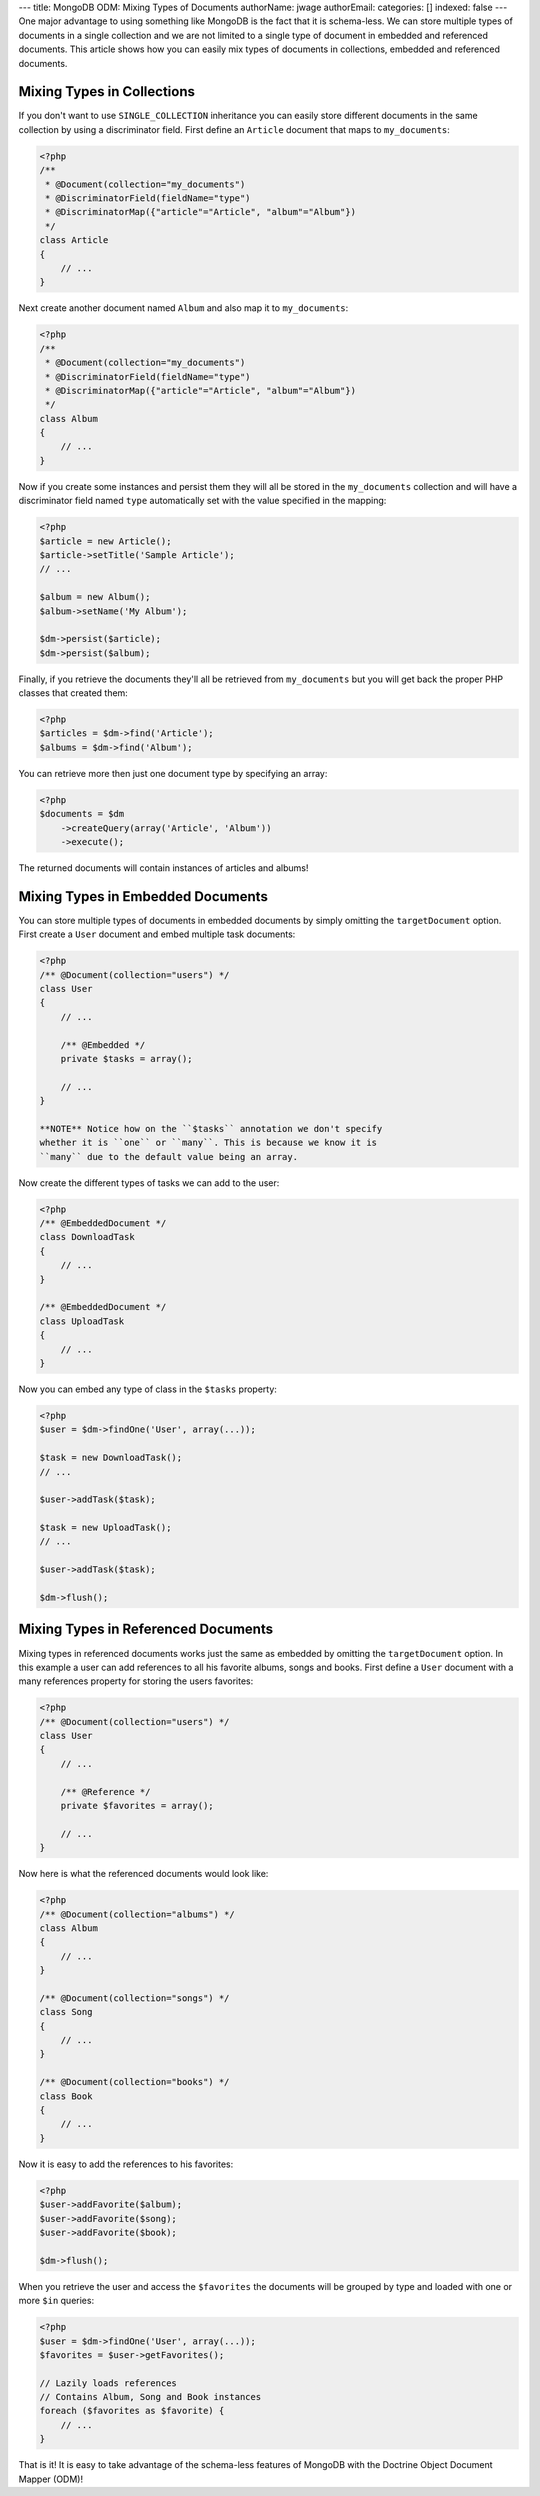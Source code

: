 ---
title: MongoDB ODM: Mixing Types of Documents
authorName: jwage 
authorEmail: 
categories: []
indexed: false
---
One major advantage to using something like MongoDB is the fact
that it is schema-less. We can store multiple types of documents in
a single collection and we are not limited to a single type of
document in embedded and referenced documents. This article shows
how you can easily mix types of documents in collections, embedded
and referenced documents.

Mixing Types in Collections
---------------------------

If you don't want to use ``SINGLE_COLLECTION`` inheritance you can
easily store different documents in the same collection by using a
discriminator field. First define an ``Article`` document that maps
to ``my_documents``:

.. code-block:: php

    <?php
    /**
     * @Document(collection="my_documents")
     * @DiscriminatorField(fieldName="type")
     * @DiscriminatorMap({"article"="Article", "album"="Album"})
     */
    class Article
    {
        // ...
    }

Next create another document named ``Album`` and also map it to
``my_documents``:

.. code-block:: php

    <?php
    /**
     * @Document(collection="my_documents")
     * @DiscriminatorField(fieldName="type")
     * @DiscriminatorMap({"article"="Article", "album"="Album"})
     */
    class Album
    {
        // ...
    }

Now if you create some instances and persist them they will all be
stored in the ``my_documents`` collection and will have a
discriminator field named ``type`` automatically set with the value
specified in the mapping:

.. code-block:: php

    <?php
    $article = new Article();
    $article->setTitle('Sample Article');
    // ...
    
    $album = new Album();
    $album->setName('My Album');
    
    $dm->persist($article);
    $dm->persist($album);

Finally, if you retrieve the documents they'll all be retrieved
from ``my_documents`` but you will get back the proper PHP classes
that created them:

.. code-block:: php

    <?php
    $articles = $dm->find('Article');
    $albums = $dm->find('Album');

You can retrieve more then just one document type by specifying an
array:

.. code-block:: php

    <?php
    $documents = $dm
        ->createQuery(array('Article', 'Album'))
        ->execute();

The returned documents will contain instances of articles and
albums!

Mixing Types in Embedded Documents
----------------------------------

You can store multiple types of documents in embedded documents by
simply omitting the ``targetDocument`` option. First create a
``User`` document and embed multiple task documents:

.. code-block:: php

    <?php
    /** @Document(collection="users") */
    class User
    {
        // ...
    
        /** @Embedded */
        private $tasks = array();
    
        // ...
    }

    **NOTE** Notice how on the ``$tasks`` annotation we don't specify
    whether it is ``one`` or ``many``. This is because we know it is
    ``many`` due to the default value being an array.


Now create the different types of tasks we can add to the user:

.. code-block:: php

    <?php
    /** @EmbeddedDocument */
    class DownloadTask
    {
        // ...
    }
    
    /** @EmbeddedDocument */
    class UploadTask
    {
        // ...
    }

Now you can embed any type of class in the ``$tasks`` property:

.. code-block:: php

    <?php
    $user = $dm->findOne('User', array(...));
    
    $task = new DownloadTask();
    // ...
    
    $user->addTask($task);
    
    $task = new UploadTask();
    // ...
    
    $user->addTask($task);
    
    $dm->flush();

Mixing Types in Referenced Documents
------------------------------------

Mixing types in referenced documents works just the same as
embedded by omitting the ``targetDocument`` option. In this example
a user can add references to all his favorite albums, songs and
books. First define a ``User`` document with a many references
property for storing the users favorites:

.. code-block:: php

    <?php
    /** @Document(collection="users") */
    class User
    {
        // ...
    
        /** @Reference */
        private $favorites = array();
    
        // ...
    }

Now here is what the referenced documents would look like:

.. code-block:: php

    <?php
    /** @Document(collection="albums") */
    class Album
    {
        // ...
    }
    
    /** @Document(collection="songs") */
    class Song
    {
        // ...
    }
    
    /** @Document(collection="books") */
    class Book
    {
        // ...
    }

Now it is easy to add the references to his favorites:

.. code-block:: php

    <?php
    $user->addFavorite($album);
    $user->addFavorite($song);
    $user->addFavorite($book);
    
    $dm->flush();

When you retrieve the user and access the ``$favorites`` the
documents will be grouped by type and loaded with one or more
``$in`` queries:

.. code-block:: php

    <?php
    $user = $dm->findOne('User', array(...));
    $favorites = $user->getFavorites();
    
    // Lazily loads references
    // Contains Album, Song and Book instances
    foreach ($favorites as $favorite) {
        // ...
    }

That is it! It is easy to take advantage of the schema-less
features of MongoDB with the Doctrine Object Document Mapper
(ODM)!
